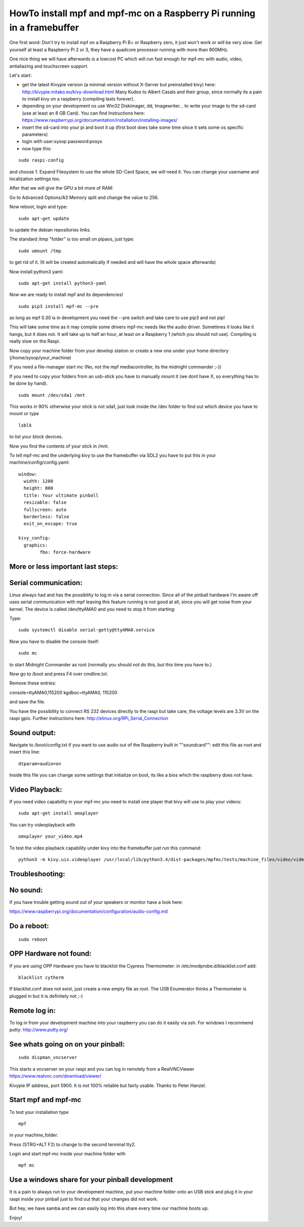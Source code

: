 HowTo install mpf and mpf-mc on a Raspberry Pi running in a framebuffer
=======================================================================

One first word:
Don't try to install mpf on a Raspberry Pi B+ or Raspberry zero, it just won't work or will be very slow.
Get yourself at least a Raspberry Pi 2 or 3, they have a quadcore processor running with more than 900MHz.

One nice thing we will have afterwards is a lowcost PC which will run fast enough for mpf-mc with audio, video, antialiazing and touchscreen support.

Let's start:

- get the latest Kivypie version (a minimal version without X-Server but preinstalled kivy) here:
  http://kivypie.mitako.eu/kivy-download.html
  Many Kudos to Albert Casals and their group, since normally its a pain to install kivy on a raspberry (compiling lasts forever).

- depending on your development os use Win32 Diskimager, dd, Imagewriter... to write your image to the sd-card (use at least an 8 GB Card). You can find Instructions here:
  https://www.raspberrypi.org/documentation/installation/installing-images/

- insert the sd-card into your pi and boot it up (first boot does take some time since it sets some os specific parameters)

- login with user:sysop password:posys

- now type this:

::

    sudo raspi-config

and choose 1. Expand Filesystem to use the whole SD-Card Space, we will need it.
You can change your username and localization settings too.

After that we will give the GPU a bit more of RAM:

Go to Advanced Options/A3 Memory split
and change the value to 256.

Now reboot, login and type:

::

    sudo apt-get update 
	
to update the debian repositories links.


The standard /tmp "folder" is too small on pipaos, just type:

::

    sudo umount /tmp

to get rid of it. (It will be created automatically if needed and will have the whole space afterwards)

Now install python3 yaml:

::

    sudo apt-get install python3-yaml

Now we are ready to install mpf and its dependencies!

::

    sudo pip3 install mpf-mc --pre 
	
as long as mpf 0.30 is in development you need the --pre switch and take care to use pip3 and not pip!

	
This will take some time as it may compile some drivers mpf-mc needs like the audio driver.
Sometimes it looks like it hangs, but it does not. It will take up to half an hour, at least on a Raspberry 1 (which you should not use). Compiling is really slow on the Raspi.

Now copy your machine folder from your develop station or create a new one under your home directory (/home/sysop/your_machine)

If you need a file-manager start mc (No, not the mpf mediacontroller, its the midnight commander ;-))

If you need to copy your folders from an usb-stick you have to manually mount it (we dont have X, so everything has to be done by hand).

::

    sudo mount /dev/sda1 /mnt 
	
This works in 90% otherwise your stick is not sda1, just look inside the /dev folder to find out which device you have to mount or type

::

    lsblk
	
to list your block devices.


Now you find the contents of your stick in /mnt.

To tell mpf-mc and the underlying kivy to use the framebuffer via SDL2 you have to put this in your machine/config/config.yaml:

::

  window:
    width: 1280
    height: 800
    title: Your ultimate pinball
    resizable: false
    fullscreen: auto
    borderless: false
    exit_on_escape: true

  kivy_config:
    graphics:
	  fbo: force-hardware 


More or less important last steps:
----------------------------------

Serial communication:
---------------------
Linux always had and has the possibility to log in via a serial connection.
Since all of the pinball hardware I'm aware off uses serial communication with mpf leaving this feature running is not good at all, since you will get noise from your kernel.
The device is called /dev/ttyAMA0 and you need to stop it from starting:

Type:

::

  sudo systemctl disable serial-getty@ttyAMA0.service

Now you have to disable the console itself:

::

  sudo mc


to start Midnight Commander as root (normally you should not do this, but this time you have to.)

Now go to /boot and press F4 over cmdline.txt.

Remove these entries:

console=ttyAMA0,115200 kgdboc=ttyAMA0, 115200

and save the file. 

You have the possibility to connect RS 232 devices directly to the raspi but take care, the voltage levels are 3.3V on the raspi gpio.
Further instructions here:
http://elinux.org/RPi_Serial_Connection

Sound output:
-------------

Navigate to /boot/config.txt if you want to use audio out of the Raspberry built in ""soundcard"":
edit this file as root and insert this line:

::

  dtparam=audio=on

Inside this file you can change some settings that initialize on boot, its like a bios which the raspberry does not have.


Video Playback:
---------------
If you need video capability in your mpf-mc you need to install one player that kivy will use to play your videos:

::

  sudo apt-get install omxplayer

You can try videoplayback with

::

  omxplayer your_video.mp4
  
To test the video playback capability under kivy into the framebuffer just run this command:

::

  python3 -m kivy.uix.videoplayer /usr/local/lib/python3.4/dist-packages/mpfmc/tests/machine_files/video/videos/mpf_video_small_test.mp4
  
  
Troubleshooting:
----------------

No sound:
---------
If you have trouble getting sound out of your speakers or monitor have a look here:

https://www.raspberrypi.org/documentation/configuration/audio-config.md

Do a reboot:
------------

::

  sudo reboot

OPP Hardware not found:
-----------------------
If you are using OPP Hardware you have to blacklist the Cypress Thermometer:
in /etc/modprobe.d/blacklist.conf add:

::

  blacklist cytherm

If blacklist.conf does not exist, just create a new empty file as root.
The USB Enumerator thinks a Thermometer is plugged in but it is definitely not ;-)

Remote log in:
--------------
To log in from your development machine into your raspberry you can do it easily via ssh.
For windows I recommend putty:
http://www.putty.org/

See whats going on on your pinball:
-----------------------------------

::

  sudo dispman_vncserver
  
This starts a vncserver on your raspi and you can log in remotely from a RealVNCViewer
https://www.realvnc.com/download/viewer/

Kivypie IP address, port 5900. It is not 100% reliable but fairly usable. Thanks to Peter Hanzel.


Start mpf and mpf-mc
--------------------

To test your installation type

::

  mpf

in your machine_folder.

Press (STRG+ALT F2) to change to the second terminal tty2.

Login and start mpf-mc inside your machine folder with 

::

  mpf mc

Use a windows share for your pinball development
------------------------------------------------
It is a pain to always run to your development machine, 
put your machine folder onto an USB stick and plug it in your raspi
inside your pinball just to find out that your changes did not work.

But hey, we have samba and we can easily log into this share every time
our machine boots up.


Enjoy!
